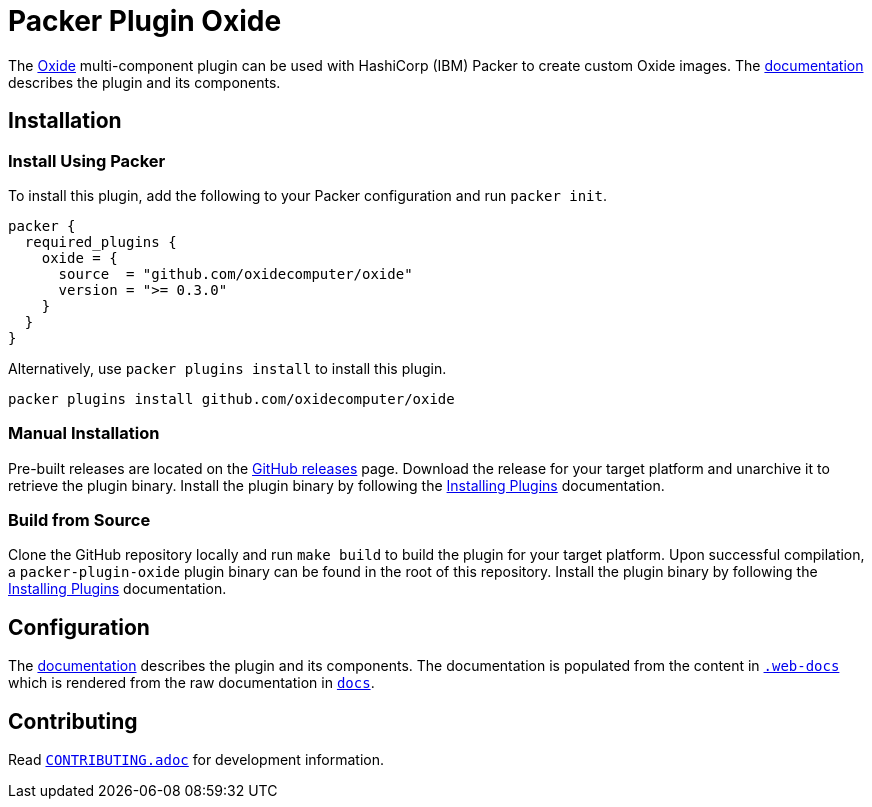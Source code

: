 = Packer Plugin Oxide

The https://oxide.computer[Oxide] multi-component plugin can be
used with HashiCorp (IBM) Packer to create custom Oxide images. The
https://developer.hashicorp.com/packer/integrations/oxidecomputer/oxide[documentation]
describes the plugin and its components.

== Installation

=== Install Using Packer

To install this plugin, add the following to your Packer configuration and run
`packer init`.

[source,hcl]
----
packer {
  required_plugins {
    oxide = {
      source  = "github.com/oxidecomputer/oxide"
      version = ">= 0.3.0"
    }
  }
}
----

Alternatively, use `packer plugins install` to install this plugin.

[source,sh]
----
packer plugins install github.com/oxidecomputer/oxide
----

=== Manual Installation

Pre-built releases are located on the
https://github.com/oxidecomputer/packer-plugin-oxide/releases[GitHub
releases] page. Download the release for your target platform and unarchive
it to retrieve the plugin binary. Install the plugin binary by following the
https://developer.hashicorp.com/packer/docs/plugins/install[Installing Plugins]
documentation.

=== Build from Source

Clone the GitHub repository locally and run `make build` to build
the plugin for your target platform. Upon successful compilation,
a `packer-plugin-oxide` plugin binary can be found in the root
of this repository. Install the plugin binary by following the
https://developer.hashicorp.com/packer/docs/plugins/install[Installing Plugins]
documentation.

== Configuration

The https://developer.hashicorp.com/packer/integrations/oxidecomputer/oxide[documentation]
describes the plugin and its components. The documentation is populated from
the content in link:.web-docs[`.web-docs`] which is rendered from the raw
documentation in link:docs[`docs`].

== Contributing

Read link:CONTRIBUTING.adoc[`CONTRIBUTING.adoc`] for development information.

